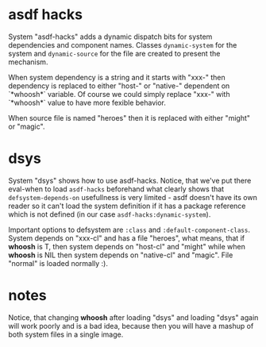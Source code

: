 
* asdf hacks

System "asdf-hacks" adds a dynamic dispatch bits for system
dependencies and component names. Classes ~dynamic-system~ for the
system and ~dynamic-source~ for the file are created to present the
mechanism.

When system dependency is a string and it starts with "xxx-" then
dependency is replaced to either "host-" or "native-" dependent on
`*whoosh*` variable. Of course we could simply replace "xxx-" with
`*whoosh*` value to have more fexible behavior.

When source file is named "heroes" then it is replaced with either
"might" or "magic".

* dsys

System "dsys" shows how to use asdf-hacks. Notice, that we've put
there eval-when to load ~asdf-hacks~ beforehand what clearly shows
that ~defsystem-depends-on~ usefullness is very limited - asdf doesn't
have its own reader so it can't load the system definition if it has a
package reference which is not defined (in our case
~asdf-hacks:dynamic-system~).

Important options to defsystem are ~:class~ and
~:default-component-class~. System depends on "xxx-cl" and has a file
"heroes", what means, that if *whoosh* is T, then system depends on
"host-cl" and "might" while when *whoosh* is NIL then system depends
on "native-cl" and "magic". File "normal" is loaded normally :).

* notes

Notice, that changing *whoosh* after loading "dsys" and loading "dsys"
again will work poorly and is a bad idea, because then you will have a
mashup of both system files in a single image.
